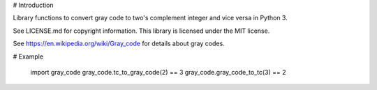 # Introduction

Library functions to convert gray code to two's complement integer and
vice versa in Python 3.

See LICENSE.md for copyright information. This library is licensed under the
MIT license.

See https://en.wikipedia.org/wiki/Gray_code for details about gray codes.

# Example

    import gray_code
    gray_code.tc_to_gray_code(2) == 3
    gray_code.gray_code_to_tc(3) == 2


